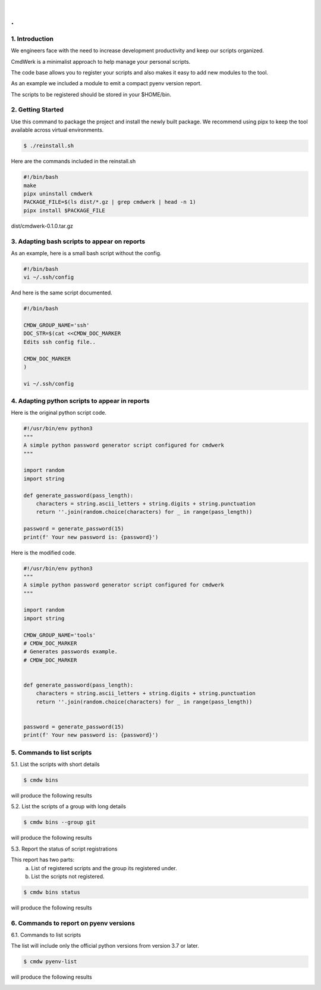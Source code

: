 
|

.. image:: _static/cmdwerk.png
   :align: center

.
#


1. Introduction
---------------

We engineers face with the need to increase development productivity and keep our scripts organized.

CmdWerk is a minimalist approach to help manage your personal scripts.

The code base allows you to register your scripts and also makes it easy to add new modules to the
tool.

As an example we included a module to emit a compact pyenv version report.

The scripts to be registered should be stored in your $HOME/bin.


2. Getting Started
------------------

Use this command to package the project and install the newly built package.
We recommend using pipx to keep the tool available across virtual environments.

.. code-block:: console

   $ ./reinstall.sh

Here are the commands included in the reinstall.sh

.. code-block:: bash

    #!/bin/bash
    make
    pipx uninstall cmdwerk
    PACKAGE_FILE=$(ls dist/*.gz | grep cmdwerk | head -n 1)
    pipx install $PACKAGE_FILE
dist/cmdwerk-0.1.0.tar.gz

3. Adapting bash scripts to appear on reports
---------------------------------------------

As an example, here is a small bash script without the config.

.. code-block:: bash

    #!/bin/bash
    vi ~/.ssh/config


And here is the same script documented.

.. code-block:: bash

    #!/bin/bash

    CMDW_GROUP_NAME='ssh'
    DOC_STR=$(cat <<CMDW_DOC_MARKER
    Edits ssh config file..

    CMDW_DOC_MARKER
    )

    vi ~/.ssh/config


4. Adapting python scripts to appear in reports
-----------------------------------------------

Here is the original python script code.

.. code:: python

    #!/usr/bin/env python3
    """
    A simple python password generator script configured for cmdwerk
    """

    import random
    import string

    def generate_password(pass_length):
        characters = string.ascii_letters + string.digits + string.punctuation
        return ''.join(random.choice(characters) for _ in range(pass_length))

    password = generate_password(15)
    print(f' Your new password is: {password}')

Here is the modified code.

.. code:: python

    #!/usr/bin/env python3
    """
    A simple python password generator script configured for cmdwerk
    """

    import random
    import string

    CMDW_GROUP_NAME='tools'
    # CMDW_DOC_MARKER
    # Generates passwords example.
    # CMDW_DOC_MARKER


    def generate_password(pass_length):
        characters = string.ascii_letters + string.digits + string.punctuation
        return ''.join(random.choice(characters) for _ in range(pass_length))


    password = generate_password(15)
    print(f' Your new password is: {password}')



5. Commands to list scripts
---------------------------

5.1. List the scripts with short details

.. code-block:: console

    $ cmdw bins

will produce the following results

.. image:: _static/list_all.png
   :align: center

5.2. List the scripts of a group with long details

.. code-block:: console

    $ cmdw bins --group git

will produce the following results

.. image:: _static/list_group.png
   :align: center


5.3. Report the status of script registrations

This report has two parts:
   a. List of registered scripts and the group its registered under.
   b. List the scripts not registered.

.. code-block:: console

    $ cmdw bins status

will produce the following results

.. image:: _static/registered_bins.png
   :align: center



6. Commands to report on pyenv versions
---------------------------------------

6.1. Commands to list scripts

The list will include only the official python versions
from version 3.7 or later.

.. code-block:: console

    $ cmdw pyenv-list

will produce the following results

.. image:: _static/pyenv_list.png
   :align: center

